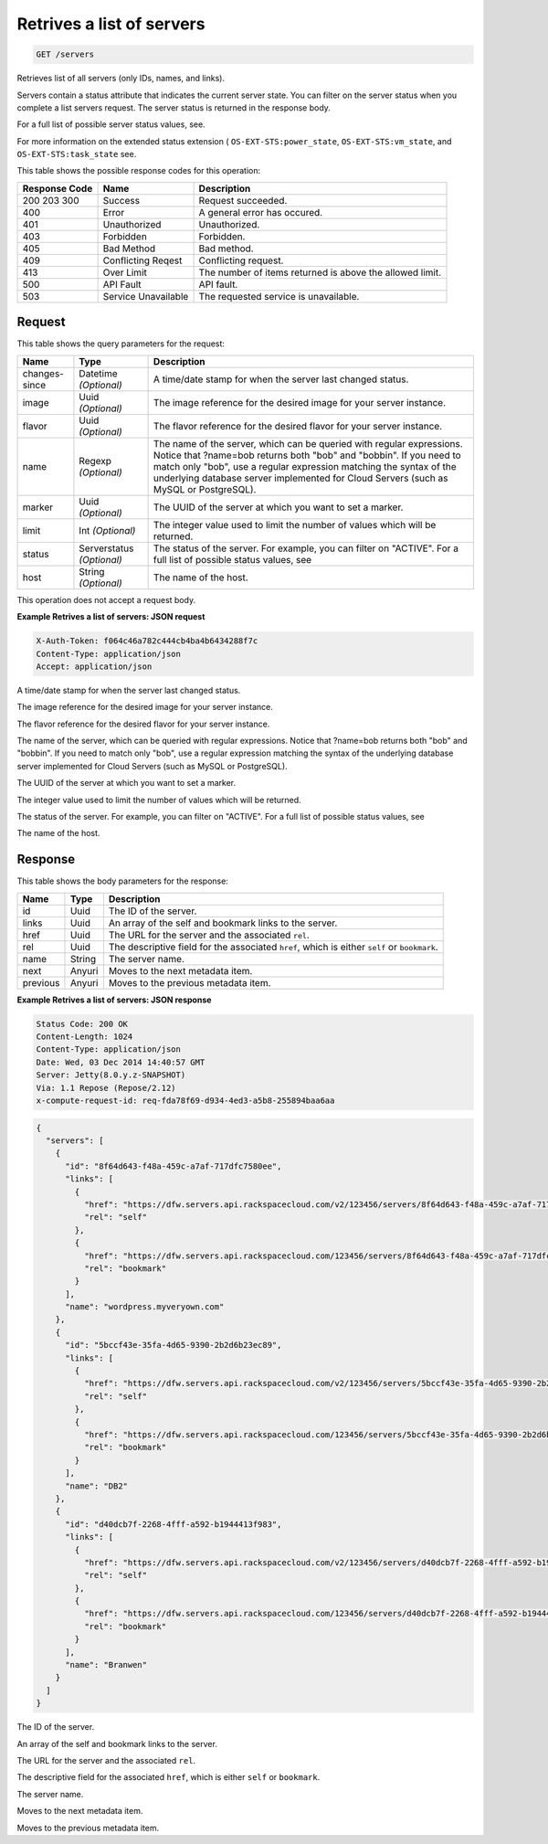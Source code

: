 
.. THIS OUTPUT IS GENERATED FROM THE WADL. DO NOT EDIT.

.. _get-retrives-a-list-of-servers-servers:

Retrives a list of servers
^^^^^^^^^^^^^^^^^^^^^^^^^^^^^^^^^^^^^^^^^^^^^^^^^^^^^^^^^^^^^^^^^^^^^^^^^^^^^^^^

.. code::

    GET /servers

Retrieves list of all servers (only IDs, names, and links).

Servers contain a status attribute that indicates the current server state. You can filter on the server 				status when you complete a list servers request. The server status is returned in the response body.

For a full list of possible server status values, see.

For more information on the extended status extension ( ``OS-EXT-STS:power_state``, ``OS-EXT-STS:vm_state``, and ``OS-EXT-STS:task_state`` see.



This table shows the possible response codes for this operation:


+--------------------------+-------------------------+-------------------------+
|Response Code             |Name                     |Description              |
+==========================+=========================+=========================+
|200 203 300               |Success                  |Request succeeded.       |
+--------------------------+-------------------------+-------------------------+
|400                       |Error                    |A general error has      |
|                          |                         |occured.                 |
+--------------------------+-------------------------+-------------------------+
|401                       |Unauthorized             |Unauthorized.            |
+--------------------------+-------------------------+-------------------------+
|403                       |Forbidden                |Forbidden.               |
+--------------------------+-------------------------+-------------------------+
|405                       |Bad Method               |Bad method.              |
+--------------------------+-------------------------+-------------------------+
|409                       |Conflicting Reqest       |Conflicting request.     |
+--------------------------+-------------------------+-------------------------+
|413                       |Over Limit               |The number of items      |
|                          |                         |returned is above the    |
|                          |                         |allowed limit.           |
+--------------------------+-------------------------+-------------------------+
|500                       |API Fault                |API fault.               |
+--------------------------+-------------------------+-------------------------+
|503                       |Service Unavailable      |The requested service is |
|                          |                         |unavailable.             |
+--------------------------+-------------------------+-------------------------+


Request
""""""""""""""""






This table shows the query parameters for the request:

+--------------------------+-------------------------+-------------------------+
|Name                      |Type                     |Description              |
+==========================+=========================+=========================+
|changes-since             |Datetime *(Optional)*    |A time/date stamp for    |
|                          |                         |when the server last     |
|                          |                         |changed status.          |
+--------------------------+-------------------------+-------------------------+
|image                     |Uuid *(Optional)*        |The image reference for  |
|                          |                         |the desired image for    |
|                          |                         |your server instance.    |
+--------------------------+-------------------------+-------------------------+
|flavor                    |Uuid *(Optional)*        |The flavor reference for |
|                          |                         |the desired flavor for   |
|                          |                         |your server instance.    |
+--------------------------+-------------------------+-------------------------+
|name                      |Regexp *(Optional)*      |The name of the server,  |
|                          |                         |which can be queried     |
|                          |                         |with regular             |
|                          |                         |expressions. Notice that |
|                          |                         |?name=bob returns both   |
|                          |                         |"bob" and "bobbin". If   |
|                          |                         |you need to match only   |
|                          |                         |"bob", use a regular     |
|                          |                         |expression matching the  |
|                          |                         |syntax of the underlying |
|                          |                         |database server          |
|                          |                         |implemented for Cloud    |
|                          |                         |Servers (such as MySQL   |
|                          |                         |or PostgreSQL).          |
+--------------------------+-------------------------+-------------------------+
|marker                    |Uuid *(Optional)*        |The UUID of the server   |
|                          |                         |at which you want to set |
|                          |                         |a marker.                |
+--------------------------+-------------------------+-------------------------+
|limit                     |Int *(Optional)*         |The integer value used   |
|                          |                         |to limit the number of   |
|                          |                         |values which will be     |
|                          |                         |returned.                |
+--------------------------+-------------------------+-------------------------+
|status                    |Serverstatus *(Optional)*|The status of the        |
|                          |                         |server. For example, you |
|                          |                         |can filter on "ACTIVE".  |
|                          |                         |For a full list of       |
|                          |                         |possible status values,  |
|                          |                         |see                      |
+--------------------------+-------------------------+-------------------------+
|host                      |String *(Optional)*      |The name of the host.    |
+--------------------------+-------------------------+-------------------------+




This operation does not accept a request body.




**Example Retrives a list of servers: JSON request**


.. code::

   X-Auth-Token: f064c46a782c444cb4ba4b6434288f7c
   Content-Type: application/json
   Accept: application/json




A time/date stamp for when the server last changed status.

The image reference for the desired image for your server instance.

The flavor reference for the desired flavor for your server instance.

The name of the server, which can be queried with regular expressions. Notice that ?name=bob returns both "bob" and "bobbin". If you need to match only "bob", use a regular expression matching the syntax of the underlying database server implemented for Cloud Servers (such as MySQL or PostgreSQL).

The UUID of the server at which you want to set a marker.

The integer value used to limit the number of values which will be returned.

The status of the server. For example, you can filter on "ACTIVE". For a full list of possible status values, see 

The name of the host.




Response
""""""""""""""""





This table shows the body parameters for the response:

+--------------------------+-------------------------+-------------------------+
|Name                      |Type                     |Description              |
+==========================+=========================+=========================+
|id                        |Uuid                     |The ID of the server.    |
+--------------------------+-------------------------+-------------------------+
|links                     |Uuid                     |An array of the self and |
|                          |                         |bookmark links to the    |
|                          |                         |server.                  |
+--------------------------+-------------------------+-------------------------+
|href                      |Uuid                     |The URL for the server   |
|                          |                         |and the associated       |
|                          |                         |``rel``.                 |
+--------------------------+-------------------------+-------------------------+
|rel                       |Uuid                     |The descriptive field    |
|                          |                         |for the associated       |
|                          |                         |``href``, which is       |
|                          |                         |either ``self`` or       |
|                          |                         |``bookmark``.            |
+--------------------------+-------------------------+-------------------------+
|name                      |String                   |The server name.         |
+--------------------------+-------------------------+-------------------------+
|next                      |Anyuri                   |Moves to the next        |
|                          |                         |metadata item.           |
+--------------------------+-------------------------+-------------------------+
|previous                  |Anyuri                   |Moves to the previous    |
|                          |                         |metadata item.           |
+--------------------------+-------------------------+-------------------------+







**Example Retrives a list of servers: JSON response**


.. code::

   Status Code: 200 OK
   Content-Length: 1024
   Content-Type: application/json
   Date: Wed, 03 Dec 2014 14:40:57 GMT
   Server: Jetty(8.0.y.z-SNAPSHOT)
   Via: 1.1 Repose (Repose/2.12)
   x-compute-request-id: req-fda78f69-d934-4ed3-a5b8-255894baa6aa


.. code::

   {
     "servers": [
       {
         "id": "8f64d643-f48a-459c-a7af-717dfc7580ee",
         "links": [
           {
             "href": "https://dfw.servers.api.rackspacecloud.com/v2/123456/servers/8f64d643-f48a-459c-a7af-717dfc7580ee",
             "rel": "self"
           },
           {
             "href": "https://dfw.servers.api.rackspacecloud.com/123456/servers/8f64d643-f48a-459c-a7af-717dfc7580ee",
             "rel": "bookmark"
           }
         ],
         "name": "wordpress.myveryown.com"
       },
       {
         "id": "5bccf43e-35fa-4d65-9390-2b2d6b23ec89",
         "links": [
           {
             "href": "https://dfw.servers.api.rackspacecloud.com/v2/123456/servers/5bccf43e-35fa-4d65-9390-2b2d6b23ec89",
             "rel": "self"
           },
           {
             "href": "https://dfw.servers.api.rackspacecloud.com/123456/servers/5bccf43e-35fa-4d65-9390-2b2d6b23ec89",
             "rel": "bookmark"
           }
         ],
         "name": "DB2"
       },
       {
         "id": "d40dcb7f-2268-4fff-a592-b1944413f983",
         "links": [
           {
             "href": "https://dfw.servers.api.rackspacecloud.com/v2/123456/servers/d40dcb7f-2268-4fff-a592-b1944413f983",
             "rel": "self"
           },
           {
             "href": "https://dfw.servers.api.rackspacecloud.com/123456/servers/d40dcb7f-2268-4fff-a592-b1944413f983",
             "rel": "bookmark"
           }
         ],
         "name": "Branwen"
       }
     ]
   }




The ID of the server.

An array of the self and bookmark links to the server.

The URL for the server and the associated ``rel``.

The descriptive field for the associated ``href``, which is either ``self`` 		 or ``bookmark``.

The server name.

Moves to the next metadata item.

Moves to the previous metadata item.



